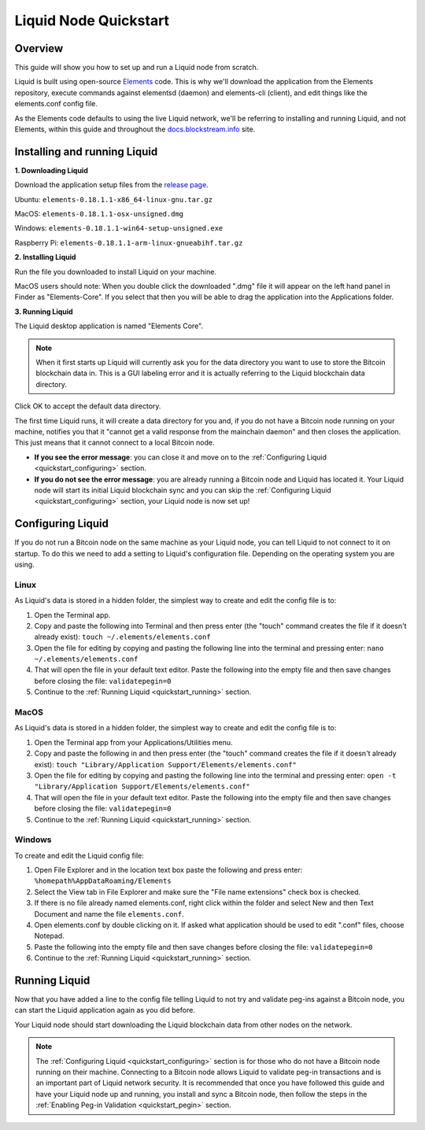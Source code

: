 .. _quickstart:

Liquid Node Quickstart
**********************


Overview
--------

This guide will show you how to set up and run a Liquid node from scratch.

Liquid is built using open-source `Elements <https://github.com/ElementsProject/elements>`_ code. This is why we'll download the application from the Elements
repository, execute commands against elementsd (daemon) and elements-cli (client), and edit things like the elements.conf config file.

As the Elements code defaults to using the live Liquid network, we'll be referring to installing and running Liquid, and not Elements, within this guide and throughout the 
`docs.blockstream.info <https://docs.blockstream.com>`_ site.

.. _quickstart_installing:

Installing and running Liquid
-----------------------------

**1. Downloading Liquid**

Download the application setup files from the `release page <https://github.com/ElementsProject/elements/releases>`_.

Ubuntu: ``elements-0.18.1.1-x86_64-linux-gnu.tar.gz``

MacOS: ``elements-0.18.1.1-osx-unsigned.dmg``

Windows: ``elements-0.18.1.1-win64-setup-unsigned.exe``

Raspberry Pi: ``elements-0.18.1.1-arm-linux-gnueabihf.tar.gz``

**2. Installing Liquid**

Run the file you downloaded to install Liquid on your machine. 

MacOS users should note: When you double click the downloaded ".dmg" file it will appear on the left hand panel in Finder as "Elements-Core". If you select that then you will be able to drag the application into the Applications folder.


**3. Running Liquid**

The Liquid desktop application is named "Elements Core".

.. Note:: When it first starts up Liquid will currently ask you for the data directory you want to use to store the Bitcoin blockchain data in. This is a GUI labeling error and it is actually referring to the Liquid blockchain data directory. 

Click OK to accept the default data directory.

The first time Liquid runs, it will create a data directory for you and, if you do not have a Bitcoin node running on your machine, notifies you that it "cannot get a valid response from the mainchain daemon" and then closes the application. This just means that it cannot connect to a local Bitcoin node.

* **If you see the error message**: you can close it and move on to the :ref:`Configuring Liquid <quickstart_configuring>` section. 

* **If you do not see the error message**: you are already running a Bitcoin node and Liquid has located it. Your Liquid node will start its initial Liquid blockchain sync and you can skip the :ref:`Configuring Liquid <quickstart_configuring>` section, your Liquid node is now set up!

.. _quickstart_configuring:

Configuring Liquid
------------------

If you do not run a Bitcoin node on the same machine as your Liquid node, you can tell Liquid to not connect to it on startup. To do this we need to add a setting to Liquid's configuration file. Depending on the operating system you are using.


Linux
=====

As Liquid's data is stored in a hidden folder, the simplest way to create and edit the config file is to:

1. Open the Terminal app.

2. Copy and paste the following into Terminal and then press enter (the "touch" command creates the file if it doesn't already exist): ``touch ~/.elements/elements.conf``

3. Open the file for editing by copying and pasting the following line into the terminal and pressing enter: ``nano ~/.elements/elements.conf``

4. That will open the file in your default text editor. Paste the following into the empty file and then save changes before closing the file: ``validatepegin=0``

5. Continue to the :ref:`Running Liquid <quickstart_running>` section.


MacOS
=====

As Liquid's data is stored in a hidden folder, the simplest way to create and edit the config file is to:

1. Open the Terminal app from your Applications/Utilities menu.

2. Copy and paste the following in and then press enter (the "touch" command creates the file if it doesn't already exist): ``touch "Library/Application Support/Elements/elements.conf"``

3. Open the file for editing by copying and pasting the following line into the terminal and pressing enter: ``open -t "Library/Application Support/Elements/elements.conf"``

4. That will open the file in your default text editor. Paste the following into the empty file and then save changes before closing the file: ``validatepegin=0``

5. Continue to the :ref:`Running Liquid <quickstart_running>` section.


Windows
=======

To create and edit the Liquid config file:

1. Open File Explorer and in the location text box paste the following and press enter: ``%homepath%AppDataRoaming/Elements``

2. Select the View tab in File Explorer and make sure the "File name extensions" check box is checked.

3. If there is no file already named elements.conf, right click within the folder and select New and then Text Document and name the file ``elements.conf``.

4. Open elements.conf by double clicking on it. If asked what application should be used to edit ".conf" files, choose Notepad.

5. Paste the following into the empty file and then save changes before closing the file: ``validatepegin=0``

6. Continue to the :ref:`Running Liquid <quickstart_running>` section.


.. _quickstart_running:

Running Liquid
--------------

Now that you have added a line to the config file telling Liquid to not try and validate peg-ins against a Bitcoin node, you can start the Liquid application again as you did before. 

Your Liquid node should start downloading the Liquid blockchain data from other nodes on the network.

.. Note:: The :ref:`Configuring Liquid <quickstart_configuring>` section is for those who do not have a Bitcoin node running on their machine. Connecting to a Bitcoin node allows Liquid to validate peg-in transactions and is an important part of Liquid network security. It is recommended that once you have followed this guide and have your Liquid node up and running, you install and sync a Bitcoin node, then follow the steps in the :ref:`Enabling Peg-in Validation <quickstart_pegin>` section.
